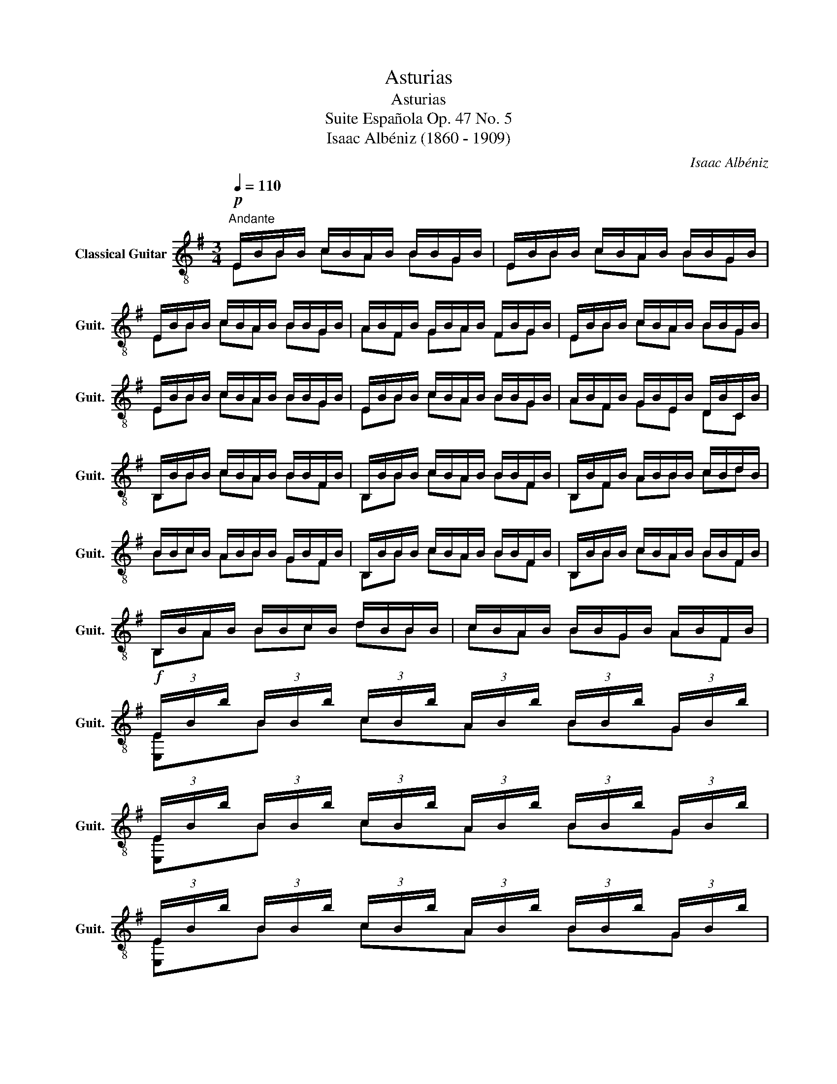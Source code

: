 X:1
T:Asturias
T:Asturias 
T:Suite Española Op. 47 No. 5
T:Isaac Albéniz (1860 - 1909)
C:Isaac Albéniz
%%score ( 1 2 3 )
L:1/8
Q:1/4=110
M:3/4
K:G
V:1 treble-8 nm="Classical Guitar" snm="Guit."
V:2 treble-8 
V:3 treble-8 
V:1
!p!"^Andante" E/B/B/B/ c/B/A/B/ B/B/G/B/ | E/B/B/B/ c/B/A/B/ B/B/G/B/ | %2
 E/B/B/B/ c/B/A/B/ B/B/G/B/ | A/B/F/B/ G/B/A/B/ F/B/G/B/ | E/B/B/B/ c/B/A/B/ B/B/G/B/ | %5
 E/B/B/B/ c/B/A/B/ B/B/G/B/ | E/B/B/B/ c/B/A/B/ B/B/G/B/ | A/B/F/B/ G/B/E/B/ D/B/C/B/ | %8
 B,/B/B/B/ c/B/A/B/ B/B/F/B/ | B,/B/B/B/ c/B/A/B/ B/B/F/B/ | B,/B/F/B/ A/B/B/B/ c/B/d/B/ | %11
 B/B/c/B/ A/B/B/B/ G/B/F/B/ | B,/B/B/B/ c/B/A/B/ B/B/F/B/ | B,/B/B/B/ c/B/A/B/ B/B/F/B/ | %14
 B,/B/A/B/ B/B/c/B/ d/B/B/B/ | c/B/A/B/ B/B/G/B/ A/B/F/B/ | %16
!f! (3E/B/b/ (3B/B/b/ (3c/B/b/ (3A/B/b/ (3B/B/b/ (3G/B/b/ | %17
 (3E/B/b/ (3B/B/b/ (3c/B/b/ (3A/B/b/ (3B/B/b/ (3G/B/b/ | %18
 (3E/B/b/ (3B/B/b/ (3c/B/b/ (3A/B/b/ (3B/B/b/ (3G/B/b/ | %19
 (3A/B/b/ (3F/B/b/ (3G/B/b/ (3A/B/b/ (3F/B/b/ (3G/B/b/ | %20
 (3E/B/b/ (3B/B/b/ (3c/B/b/ (3A/B/b/ (3B/B/b/ (3G/B/b/ | %21
 (3E/B/b/ (3B/B/b/ (3c/B/b/ (3A/B/b/ (3B/B/b/ (3G/B/b/ | %22
 (3E/B/b/ (3B/B/b/ (3c/B/b/ (3A/B/b/ (3B/B/b/ (3G/B/b/ | %23
 (3A/B/b/ (3F/B/b/ (3G/B/b/ (3E/B/b/ (3D/B/b/ (3C/B/b/ | %24
!mf!"^VII" !arpeggio![B^dfb](3B/B/B/ (3c/B/B/ (3A/B/B/ (3B/B/B/ (3F/B/B/ | %25
"^VII" !arpeggio![B^dfb](3B/B/B/ (3c/B/B/ (3A/B/B/ (3B/B/B/ (3F/B/B/ | %26
"^VII" !arpeggio![B^dfb](3F/B/B/ (3A/B/B/ (3B/B/B/ (3c/B/B/ (3=d/B/B/ | %27
 (3B/B/B/ (3c/B/B/ (3A/B/B/ (3B/B/B/ (3G/B/B/ (3F/B/B/ | %28
 !arpeggio![B^dfb](3B/B/B/ (3c/B/B/ (3A/B/B/ (3B/B/B/ (3F/B/B/ | %29
 !arpeggio![B^dfb](3B/B/B/ (3c/B/B/ (3A/B/B/ (3B/B/B/ (3F/B/B/ | %30
 !arpeggio![B^dfb](3F/B/B/ (3A/B/B/ (3B/B/B/ (3c/B/B/ (3=d/B/B/ | %31
 (3B/B/B/ (3c/B/B/ (3A/B/B/ (3B/B/B/ (3G/B/B/ (3B/B/B/ | %32
!f! !arpeggio![GBe'](3B/B/B/ (3c/B/B/ (3A/B/B/ (3B/B/B/ (3G/B/B/ | %33
 !arpeggio![GBe'](3B/B/B/ (3c/B/B/ (3A/B/B/ (3B/B/B/ (3G/B/B/ | %34
 !arpeggio![GBe'](3B/B/B/ (3c/B/B/ (3A/B/B/ (3B/B/B/ (3G/B/B/ | %35
 (3A/B/B/ (3F/B/B/ (3G/B/B/ (3A/B/B/ (3F/B/B/ (3G/B/B/ | %36
"^VIII" !arpeggio![^Aege'](3c/e/c'/ (3d/e/c'/ (3B/e/c'/ (3c/e/c'/ (3G/e/c'/ | %37
 !arpeggio![^Aege'](3c/e/c'/ (3d/e/c'/ (3B/e/c'/ (3c/e/c'/ (3G/e/c'/ | %38
 !arpeggio![^Aege'](3c/e/c'/ (3d/e/c'/ (3B/e/c'/ (3c/e/c'/ (3G/e/c'/ | %39
 (3A/f/c'/ (3F/f/c'/ (3G/f/c'/ (3A/f/c'/ (3E/f/c'/ (3F/f/c'/ | %40
 !arpeggio![B^dfb](3B/d/b/ (3c/d/b/ (3^A/d/b/ (3B/d/b/ (3F/d/b/ | %41
 !arpeggio![^Aegc'](3c/e/c'/ (3d/e/c'/ (3B/e/c'/ (3c/e/c'/ (3G/e/c'/ | %42
"^VII" !arpeggio![B^dfb](3B/d/b/ (3c/d/b/ (3^A/d/b/ (3B/d/b/ (3F/d/b/ | %43
"^VIII" !arpeggio![^Aegc'](3c/e/c'/ (3d/e/c'/ (3B/e/c'/ (3c/e/c'/ (3G/e/c'/ | %44
"^VII" !arpeggio![B^dfb](3B/B/b/ (3c/B/b/ (3A/B/b/ (3B/B/b/ (3G/B/b/ | %45
 (3A/B/b/ (3F/B/b/ (3G/B/b/ (3A/B/b/ (3F/B/b/ (3G/B/b/ | %46
 (3E/B/b/ (3F/B/b/ (3G/B/b/ (3A/B/b/ (3F/B/b/ (3G/B/b/ | %47
 (3E/B/b/ (3F/B/b/ (3G/B/b/ (3E/B/b/ (3D/B/b/ (3C/B/b/ | B,/B/B/B/ c/B/A/B/ B/B/G/B/ | %49
 A/B/F/B/ G/B/A/B/ F/B/G/B/ | E/B/F/B/ G/B/A/B/ F/B/G/B/ | E/B/F/B/ G/B/E/B/ D/B/C/B/ | %52
!mf!(3x/^d/f/ (3F/d/f/ (3B/d/f/ (3c/d/f/ (3^A/d/f/ (3B/d/f/ | %53
(3x/g/e/ (3G/g/e/ (3c/g/e/ (3d/g/e/ (3B/g/e/ (3c/g/e/ | %54
(3x/^d/f/ (3F/d/f/ (3B/d/f/ (3c/d/f/ (3^A/d/f/ (3c/d/f/ | %55
(3x/g/e/ (3G/g/e/ (3c/g/e/ (3d/g/e/ (3B/g/e/ (3c/g/e/ | %56
(3x/^d/f/ (3F/d/f/ (3B/d/f/ (3c/d/f/ (3^A/d/f/ (3c/d/f/ | %57
 (3B/^d/f/ (3c/d/f/ (3^A/d/f/ (3c/d/f/ (3B/d/f/(3F/d/f/ | B,^DFB^df | b^dfb^d'f' | b'6!dacoda! | %61
!p! [^DFB]2 z2 z2 ||[Q:1/4=80]"^Andante Tranquillo"!mf! b4 ab | d'4{/bc'} ba | b6 | %65
"^II" !fermata!^d2 f4 |!p! b4 ab | d'4{/bc'} ba | b6 | !fermata!B2 d4 |!f! b4 ^a2- | %71
 a2{/g=a} gf eg | f6 |"^II" !fermata!^d2 f4 |!p! b4 c'b | ^af{/g=a} gf eg | f4 [F^Ae]2 | %77
"^II" [FB^d]6 |[Q:1/4=120]!mf! z2 [Bd]4 |"^IV" z2{/_e=f} [ce]dea | z2 [Bd]4 | z2 [^AB]2 [=AB]2 | %82
 z2 G2 B2 | z2 F2 B2 | z2 F2 B2 |"^II" z2 [^Ae]4 | z2 [B^d]2 z2 |!mf! z2 e2 z2 | %88
"^II" z2 [B^d]2 z2 |!p! z2 e2 z2 |"^II" z2 [B^d]2 z2 |!mf!"^IV" AB c(d/c/) B!-(!A | %92
"^VI" !-)!B^A F=A ^GE |"^II" GF D=F EC | z2 F2 [B^d]2 |!f!"^V" z2 [c=fa]2 z2 | z2 E2 [Be^g]2 | %97
!p!"^V" z2 [c=fa]2 z2 | z2 E2 [Be^g]2 ||[Q:1/4=120]"^Andante"!mf! c^d e(B/c/) AB | %100
 GB !-(!FB !-)!GB | ef g(d/e/) cd | Bd ^Ad Bd |"^V" =fg ac'{/_bc'} ba | c'a gf ac' | %105
 cd{/ef} e2"^V" dc |"^VII" z2 F2 [B^d]2 | z6 | z2 F2 [B^d]2 | z6 | z2 F2 [B^d]2 | %111
 (3G/g/b/ (3^A/g/b/ (3B/g/b/ (3d/g/b/ (3A/g/b/ (3B/g/b/ | %112
"^II" (3D/d/f/ (3^E/d/f/ (3F/d/f/ (3A/d/f/ (3E/d/f/ (3F/d/f/ | %113
 (3C/^A/e/ (3F/A/e/ (3G/A/e/ (3E/A/e/ (3D/A/e/ (3C/A/e/ |!f! [Bb]4 ab | d'4{/bc'} ba | b6 | %117
"^II" !fermata!^d2 f4 |!p! b4 ab | d'4{/bc'} ba | b4 [F^Ae]2 | [FB^d]6!D.C.! ||O!p! [^DFB]2 z2 B2 | %123
!f! [Gce]4 A2 | [DGB]6 | [Ec]4 F2 | [GGB]6 |"^I" =f6 | =f4 e2 |"^VII" [F-A-e]6 | %130
 [FA^d]2 B2 !fermata!A2 |[Q:1/4=110]"^Quasi andante" E/B/B/B/ c/B/A/B/ B/B/G/B/ | %132
 E/B/B/B/ c/B/A/B/ B/B/G/B/ | !fermata!z (3C/E/G/ (3^A,/E/G/ (3C/E/G/ (3A,/E/G/ (3C/E/G/ | %134
!<(! (3^A,/E/G/ (3C/E/G/!<)! (3A,/E/G/ (3C/!>(!E/G/ (3A,/E/G/ (3C/E/G/!>)! |!pp! [GBe]6 | [Eee]6 |] %137
V:2
 EB cA BG | EB cA BG | EB cA BG | AF GA FG | EB cA BG | EB cA BG | EB cA BG | AF GE DC | %8
 B,B cA BF | B,B cA BF | B,F AB cd | Bc AB GF | B,B cA BF | B,B cA BF | B,A Bc dB | cA BG AF | %16
 [E,E]B cA BG | [E,E]B cA BG | [E,E]B cA BG | AF GA FG | [E,E]B cA BG | [E,E]B cA BG | %22
 [E,E]B cA BG | AF GE DC | [B,F]B cA BF | [B,F]B cA BF | [B,F]F AB cd | Bc AB GF | [B,F]B cA BF | %29
 [B,F]B cA BF | [B,F]F AB cd | Bc AB GB | [GB] B cA BG | [GB] B cA BG | [GB] B cA BG | AF GA FG | %36
 [CG]c dB cG | [CG]c dB cG | [CG]c dB cG | AF GA EF | [B,F]B c^A BF | [CG]c dB cG | [B,F]B c^A BF | %43
 [CG]c dB cG | [B,F]B cA BG | AF GA FG | EF GA FG | EF GE DC | B,B cA BG | AF GA FG | EF GA FG | %51
 EF GE DC | x F Bc ^AB | x G cd Bc | x F Bc ^Ac | x G cd Bc | x F Bc ^Ac | Bc ^Ac BF | x6 | x6 | %60
 x6 | B,2 x4 || B4 AB | d4 BA | B6 | !fermata![B,FB]6 | B4 AB | d4 BA | B6 | !fermata![G,DG]6 | %70
 B4 ^A2- | A2 GF EG | F6 | !fermata![B,FB]6 | B4 cB | ^AF GF EG | F4 C2 | B,6 | G6 | F6 | G6 | %81
!-(!{/^D} !-)!F4 D2 | E6 | D6 | C6 | F,6 | B,4 F2 | A,B, C(D/C/) B,A, | B,4 F2 | %89
 A,B, C(D/C/) B,A, | B,4 F2 | z6 | x6 | x6 | B,6 | B,C D(E/D/) CB, | E,6 | B,C D(E/D/) CB, | E,6 || %99
 A,2 G,2 F,2 | E,2 !-(!^D2 !-)!E2 | [CG]2 [B,G]2 [A,F]2 | [G,D]2 [F,D]2 [G,D]2 | z6 | z6 | %105
 [A,F]4 [^A,EG]2 | B,6 | CD{/EF} E2 DC | B,6 | CD{/EF} E2 DC | B,6 | G^A Bd AB | D^E FA EF | %113
 CF GE DC | B,4 AB | d4 BA | B6 | !fermata![B,FB]6 | B4 AB | d4 BA | B4 C2 | B,6 || B,2 z2 z2 | %123
 [CE]6 | G,6 | A,6 | E,6 | [Ac]4 [_B_d]2 | [Ac]6 | B,6- | B,2 G2 F2 | EB cA BG | EB cA BG | %133
 !fermata!EC ^A,C A,C | ^A,C A,C A,C | E,6 | E,6 |] %137
V:3
 x6 | x6 | x6 | x6 | x6 | x6 | x6 | x6 | x6 | x6 | x6 | x6 | x6 | x6 | x6 | x6 | x6 | x6 | x6 | %19
 x6 | x6 | x6 | x6 | x6 | x6 | x6 | x6 | x6 | x6 | x6 | x6 | x6 | E,6 | E,6 | E,6 | x6 | x6 | x6 | %38
 x6 | x6 | x6 | x6 | x6 | x6 | x6 | x6 | x6 | x6 | x6 | x6 | x6 | x6 | B,6 | B,6 | B,6 | B,6 | %56
 B,6 | x6 | x6 | x6 | x6 | x6 || x6 | x6 | x6 | x6 | x6 | x6 | x6 | x6 | x6 | x6 | x6 | x6 | x6 | %75
 x6 | x6 | x6 | x6 | x6 | x6 | x6 | x6 | x6 | x6 | x6 | x6 | x6 | x6 | x6 | x6 | x6 | x6 | x6 | %94
 x6 | x6 | x6 | x6 | x6 || x6 | x6 | x6 | x6 | x6 | x6 | x6 | x6 | x6 | x6 | x6 | x6 | x6 | x6 | %113
 x6 | x6 | x6 | x6 | x6 | x6 | x6 | x6 | x6 || x6 | x6 | x6 | x6 | x6 | x6 | x6 | x6 | x6 | x6 | %132
 x6 | x6 | x6 | x6 | x6 |] %137

